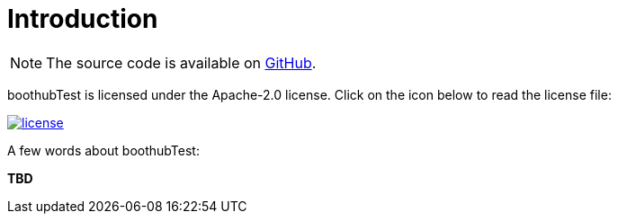 [[introduction]]
= Introduction

NOTE: The source code is available on https://github.com/Londoner1234/boothubTest[GitHub].

boothubTest is licensed under the Apache-2.0 license.
Click on the icon below to read the license file:

image::license.png[role="thumb" link="{blob-root}/LICENSE"]

A few words about boothubTest:

*TBD*
